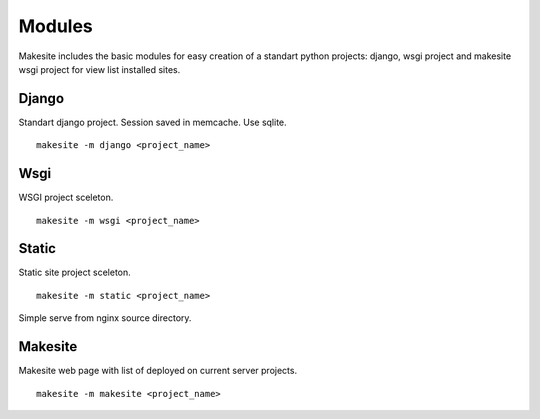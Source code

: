 Modules
=======

Makesite includes the basic modules for easy creation of a standart python projects: django, wsgi project and makesite wsgi project for view list installed sites.


Django
------

Standart django project. Session saved in memcache. Use sqlite. ::

    makesite -m django <project_name>


Wsgi
----

WSGI project sceleton. ::

    makesite -m wsgi <project_name>


Static
------

Static site project sceleton. ::

    makesite -m static <project_name>

Simple serve from nginx source directory.


Makesite
--------

Makesite web page with list of deployed on current server projects. ::

    makesite -m makesite <project_name>
